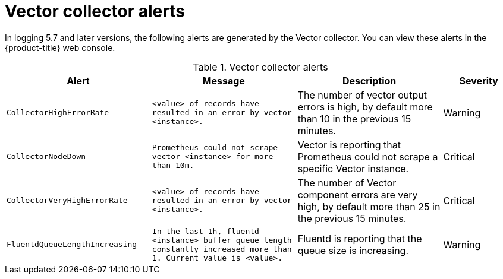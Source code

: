 // Module included in the following assemblies:
//
// * observability/logging/logging_alerts/default-logging-alerts.adoc

:_mod-docs-content-type: REFERENCE
[id="logging-vector-collector-alerts_{context}"]
= Vector collector alerts

In logging 5.7 and later versions, the following alerts are generated by the Vector collector. You can view these alerts in the {product-title} web console.

.Vector collector alerts
[cols="2,2,2,1",options="header"]
|===
|Alert |Message |Description |Severity

|`CollectorHighErrorRate`
|`<value> of records have resulted in an error by vector <instance>.`
|The number of vector output errors is high, by default more than 10 in the previous 15 minutes.
|Warning

|`CollectorNodeDown`
|`Prometheus could not scrape vector <instance> for more than 10m.`
|Vector is reporting that Prometheus could not scrape a specific Vector instance.
|Critical

|`CollectorVeryHighErrorRate`
|`<value> of records have resulted in an error by vector <instance>.`
|The number of Vector component errors are very high, by default more than 25 in the previous 15 minutes.
|Critical

|`FluentdQueueLengthIncreasing`
|`In the last 1h, fluentd <instance> buffer queue length constantly increased more than 1. Current value is <value>.`
|Fluentd is reporting that the queue size is increasing.
|Warning

|===
